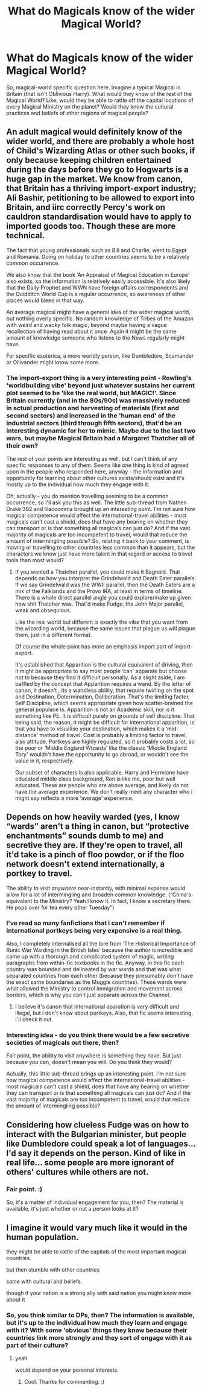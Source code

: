 #+TITLE: What do Magicals know of the wider Magical World?

* What do Magicals know of the wider Magical World?
:PROPERTIES:
:Author: Avalon1632
:Score: 17
:DateUnix: 1615581528.0
:DateShort: 2021-Mar-13
:FlairText: Discussion
:END:
So, magical-world specific question here. Imagine a typical Magical in Britain (that isn't Oblivious Harry). What would they know of the rest of the Magical World? Like, would they be able to rattle off the capital locations of every Magical Ministry on the planet? Would they know the cultural practices and beliefs of other regions of magical people?


** An adult magical would definitely know of the wider world, and there are probably a whole host of Child's Wizarding Atlas or other such books, if only because keeping children entertained during the days before they go to Hogwarts is a huge gap in the market. We know from canon, that Britain has a thriving import-export industry; Ali Bashir, petitioning to be allowed to export into Britain, and iirc correctly Percy's work on cauldron standardisation would have to apply to imported goods too. Though these are more technical.

The fact that young professionals such as Bill and Charlie, went to Egypt and Romania. Going on holiday to other countries seems to be a relatively common occurrence.

We also know that the book ‘An Appraisal of Magical Education in Europe' also exists, so the information is relatively easily accessible. It's also likely that the Daily Prophet and WWN have foreign affairs correspondents and the Quidditch World Cup is a regular occurrence, so awareness of other places would bleed in that way.

An average magical might have a general idea of the wider magical world, but nothing overly specific. No random knowledge of Tribes of the Amazon with weird and wacky folk magic, beyond maybe having a vague recollection of having read about it once. Again it might be the same amount of knowledge someone who listens to the News regularly might have.

For specific esoterica, a more worldly person, like Dumbledore, Scamander or Ollivander might know some more.
:PROPERTIES:
:Author: Duvkav1
:Score: 20
:DateUnix: 1615587807.0
:DateShort: 2021-Mar-13
:END:

*** The import-export thing is a very interesting point - Rowling's 'worldbuilding vibe' beyond just whatever sustains her current plot seemed to be 'like the real world, but MAGIC!'. Since Britain currently (and in the 80s/90s) was massively reduced in actual production and harvesting of materials (first and second sectors) and increased in the 'human end' of the industrial sectors (third through fifth sectors), that'd be an interesting dynamic for her to mimic. Maybe due to the last two wars, but maybe Magical Britain had a Margaret Thatcher all of their own?

The rest of your points are interesting as well, but I can't think of any specific responses to any of them. Seems like one thing is kind of agreed upon in the people who responded here, anyway - the information and opportunity for learning about other cultures exists/should exist and it's mostly up to the individual how much they engage with it.

Oh, actually - you do mention travelling seeming to be a common occurrence, so I'll ask you this as well. The little sub-thread from Nathen Drake 392 and lilaccomma brought up an interesting point. I'm not sure how magical competence would affect the international-travel abilities - most magicals can't cast a shield, does that have any bearing on whether they can transport or is that something all magicals can just do? And if the vast majority of magicals are too incompetent to travel, would that reduce the amount of intermingling possible? So, relating it back to your comment, is moving or travelling to other countries less common than it appears, but the characters we know just have more talent in that regard or access to travel tools than most would?
:PROPERTIES:
:Author: Avalon1632
:Score: 2
:DateUnix: 1616231928.0
:DateShort: 2021-Mar-20
:END:

**** If you wanted a Thatcher parallel, you could make it Bagnold. That depends on how you interpret the Grindelwald and Death Eater parallels. If we say Grindelwald was the WWII parallel, then the Death Eaters are a mix of the Falklands and the Provo IRA, at least in terms of timeline. There is a whole direct parallel angle you could explore/make up given how shit Thatcher was. That'd make Fudge, the John Major parallel, weak and obsequious.

Like the real world but different is exactly the vibe that you want from the wizarding world, because the same issues that plague us will plague them, just in a different format.

Of course the whole point has more an emphasis import part of import-export.

It's established that Apparition is the cultural equivalent of driving, then it might be appropriate to say most people ‘can' apparate but choose not to because they find it difficult personally. As a slight aside, I am baffled by the concept that Apparition requires a wand. By the letter of canon, it doesn't , its a wandless ability, that require twirling on the spot and Destination, Determination, Deliberation. That's the limiting factor, Self Discipline, which seems appropriate given how scatter-brained the general populace is. Apparition is not an Academic skill, nor is it something like PE. It is difficult purely on grounds of self discipline. That being said, the reason, it might be difficult for international apparition, is that you have to visualise your destination, which makes it a ‘mid-distance' method of travel. Cost is probably a limiting factor to travel, also attitude. Portkeys are highly regulated, so it probably costs a lot, so the poor or ‘Middle England Wizards' like the classic ‘Middle England Tory' wouldn't have the opportunity to go abroad, or wouldn't see the value in it, respectively.

Our subset of characters is also applicable. Harry and Hermione have educated middle class background, Ron is like me, poor but well educated. These are people who are above average, and likely do not have the average experience. We don't really meet any character who i might say reflects a more ‘average' experience.
:PROPERTIES:
:Author: Duvkav1
:Score: 1
:DateUnix: 1616238966.0
:DateShort: 2021-Mar-20
:END:


** Depends on how heavily warded (yes, I know “wards” aren't a thing in canon, but “protective enchantments” sounds dumb to me) and secretive they are. If they're open to travel, all it'd take is a pinch of floo powder, or if the floo network doesn't extend internationally, a portkey to travel.

The ability to visit /anywhere/ near-instantly, with minimal expense would allow for a lot of intermingling and broaden common knowledge. (“China's equivalent to the Ministry? Yeah I know it. In fact, I know a secretary there. He pops over for tea every other Tuesday”)
:PROPERTIES:
:Author: Nathen_Drake_392
:Score: 10
:DateUnix: 1615583689.0
:DateShort: 2021-Mar-13
:END:

*** I've read so many fanfictions that I can't remember if international portkeys being very expensive is a real thing.

Also, I completely internalised all the lore from ‘The Historical Importance of Runic War Warding in the British Isles' because the author is incredible and came up with a thorough and complicated system of magic, writing paragraphs from within-fic textbooks in the fic. Anyway, in this fic each country was bounded and delineated by war wards and that was what separated countries from each other (because they presumably don't have the exact same boundaries as the Muggle countries). These wards were what allowed the Ministry to control immigration and movement across borders, which is why you can't just apparate across the Channel.
:PROPERTIES:
:Author: lilaccomma
:Score: 5
:DateUnix: 1615599499.0
:DateShort: 2021-Mar-13
:END:

**** I believe it's canon that international aparation is very difficult and illegal, but I don't know about portkeys. Also, that fic seems interesting, I'll check it out.
:PROPERTIES:
:Author: Nathen_Drake_392
:Score: 5
:DateUnix: 1615605426.0
:DateShort: 2021-Mar-13
:END:


*** Interesting idea - do you think there would be a few secretive societies of magicals out there, then?

Fair point, the ability to visit anywhere is something they have. But just because you can, doesn't mean you will. Do you think they would?

Actually, this little sub-thread brings up an interesting point. I'm not sure how magical competence would affect the international-travel abilities - most magicals can't cast a shield, does that have any bearing on whether they can transport or is that something all magicals can just do? And if the vast majority of magicals are too incompetent to travel, would that reduce the amount of intermingling possible?
:PROPERTIES:
:Author: Avalon1632
:Score: 1
:DateUnix: 1616231103.0
:DateShort: 2021-Mar-20
:END:


** Considering how clueless Fudge was on how to interact with the Bulgarian minister, but people like Dumbledore could speak a lot of languages... I'd say it depends on the person. Kind of like in real life... some people are more ignorant of others' cultures while others are not.
:PROPERTIES:
:Author: I_love_DPs
:Score: 5
:DateUnix: 1615631652.0
:DateShort: 2021-Mar-13
:END:

*** Fair point. :)

So, it's a matter of individual engagement for you, then? The material is available, it's just whether or not a person looks at it?
:PROPERTIES:
:Author: Avalon1632
:Score: 2
:DateUnix: 1616230879.0
:DateShort: 2021-Mar-20
:END:


** I imagine it would vary much like it would in the human population.

they might be able to rattle of the capitals of the most important magical countries.

but then stumble with other countries

same with cultural and beliefs.

though if your nation is a strong ally with said nation you might know more about it
:PROPERTIES:
:Author: CommanderL3
:Score: 3
:DateUnix: 1615627143.0
:DateShort: 2021-Mar-13
:END:

*** So, you think similar to DPs, then? The information is available, but it's up to the individual how much they learn and engage with it? With some 'obvious' things they know because their countries link more strongly and they sort of engage with it as part of their culture?
:PROPERTIES:
:Author: Avalon1632
:Score: 1
:DateUnix: 1616231200.0
:DateShort: 2021-Mar-20
:END:

**** yeah.

would depend on your personal interests.
:PROPERTIES:
:Author: CommanderL3
:Score: 1
:DateUnix: 1616250178.0
:DateShort: 2021-Mar-20
:END:

***** Cool. Thanks for commenting. :)
:PROPERTIES:
:Author: Avalon1632
:Score: 1
:DateUnix: 1616271720.0
:DateShort: 2021-Mar-20
:END:
